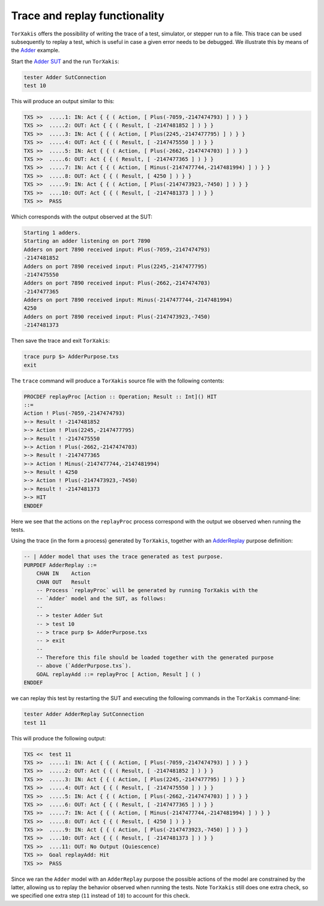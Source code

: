 Trace and replay functionality
===============================

``TorXakis`` offers the possibility of writing the trace of a test, simulator,
or stepper run to a file. This trace can be used subsequently to replay a test,
which is useful in case a given error needs to be debugged. We illustrate this
by means of the `Adder
<https://github.com/TorXakis/TorXakis/blob/develop/examps/Adder/Adder.txs>`_
example.

Start the `Adder SUT
<https://github.com/TorXakis/TorXakis/tree/develop/examps/Adder>`_ and the run
``TorXakis``:

.. code-block:: text
                
  tester Adder SutConnection
  test 10

This will produce an output similar to this:

.. code-block:: text

  TXS >>  .....1: IN: Act { { ( Action, [ Plus(-7059,-2147474793) ] ) } }
  TXS >>  .....2: OUT: Act { { ( Result, [ -2147481852 ] ) } }
  TXS >>  .....3: IN: Act { { ( Action, [ Plus(2245,-2147477795) ] ) } }
  TXS >>  .....4: OUT: Act { { ( Result, [ -2147475550 ] ) } }
  TXS >>  .....5: IN: Act { { ( Action, [ Plus(-2662,-2147474703) ] ) } }
  TXS >>  .....6: OUT: Act { { ( Result, [ -2147477365 ] ) } }
  TXS >>  .....7: IN: Act { { ( Action, [ Minus(-2147477744,-2147481994) ] ) } }
  TXS >>  .....8: OUT: Act { { ( Result, [ 4250 ] ) } }
  TXS >>  .....9: IN: Act { { ( Action, [ Plus(-2147473923,-7450) ] ) } }
  TXS >>  ....10: OUT: Act { { ( Result, [ -2147481373 ] ) } }
  TXS >>  PASS


Which corresponds with the output observed at the SUT:

.. code-block:: text

  Starting 1 adders.
  Starting an adder listening on port 7890
  Adders on port 7890 received input: Plus(-7059,-2147474793)
  -2147481852
  Adders on port 7890 received input: Plus(2245,-2147477795)
  -2147475550
  Adders on port 7890 received input: Plus(-2662,-2147474703)
  -2147477365
  Adders on port 7890 received input: Minus(-2147477744,-2147481994)
  4250
  Adders on port 7890 received input: Plus(-2147473923,-7450)
  -2147481373
  
Then save the trace and exit ``TorXakis``:

.. code-block:: text

  trace purp $> AdderPurpose.txs
  exit

The ``trace`` command will produce a ``TorXakis`` source file with the
following contents:

.. code-block:: text

  PROCDEF replayProc [Action :: Operation; Result :: Int]() HIT
  ::=
  Action ! Plus(-7059,-2147474793)
  >-> Result ! -2147481852
  >-> Action ! Plus(2245,-2147477795)
  >-> Result ! -2147475550
  >-> Action ! Plus(-2662,-2147474703)
  >-> Result ! -2147477365
  >-> Action ! Minus(-2147477744,-2147481994)
  >-> Result ! 4250
  >-> Action ! Plus(-2147473923,-7450)
  >-> Result ! -2147481373
  >-> HIT
  ENDDEF

Here we see that the actions on the ``replayProc`` process correspond with the
output we observed when running the tests.

Using the trace (in the form a process) generated by ``TorXakis``, together
with an `AdderReplay
<https://github.com/TorXakis/TorXakis/blob/develop/examps/Adder/AdderReplay.txs>`_
purpose definition:

.. code-block:: text
   
  -- | Adder model that uses the trace generated as test purpose.
  PURPDEF AdderReplay ::=
      CHAN IN    Action
      CHAN OUT   Result
      -- Process `replayProc` will be generated by running TorXakis with the
      -- `Adder` model and the SUT, as follows:
      --
      -- > tester Adder Sut
      -- > test 10
      -- > trace purp $> AdderPurpose.txs
      -- > exit
      --
      -- Therefore this file should be loaded together with the generated purpose
      -- above (`AdderPurpose.txs`).
      GOAL replayAdd ::= replayProc [ Action, Result ] ( )
  ENDDEF
  
  
we can replay this test by restarting the SUT and executing the following
commands in the ``TorXakis`` command-line:

.. code-block:: text

   tester Adder AdderReplay SutConnection
   test 11

This will produce the following output:

.. code-block:: text
  
  TXS <<  test 11
  TXS >>  .....1: IN: Act { { ( Action, [ Plus(-7059,-2147474793) ] ) } }
  TXS >>  .....2: OUT: Act { { ( Result, [ -2147481852 ] ) } }
  TXS >>  .....3: IN: Act { { ( Action, [ Plus(2245,-2147477795) ] ) } }
  TXS >>  .....4: OUT: Act { { ( Result, [ -2147475550 ] ) } }
  TXS >>  .....5: IN: Act { { ( Action, [ Plus(-2662,-2147474703) ] ) } }
  TXS >>  .....6: OUT: Act { { ( Result, [ -2147477365 ] ) } }
  TXS >>  .....7: IN: Act { { ( Action, [ Minus(-2147477744,-2147481994) ] ) } }
  TXS >>  .....8: OUT: Act { { ( Result, [ 4250 ] ) } }
  TXS >>  .....9: IN: Act { { ( Action, [ Plus(-2147473923,-7450) ] ) } }
  TXS >>  ....10: OUT: Act { { ( Result, [ -2147481373 ] ) } }
  TXS >>  ....11: OUT: No Output (Quiescence)
  TXS >>  Goal replayAdd: Hit
  TXS >>  PASS
  
Since we ran the ``Adder`` model with an ``AdderReplay`` purpose the possible
actions of the model are constrained by the latter, allowing us to replay the
behavior observed when running the tests. Note ``TorXakis`` still does one
extra check, so we specified one extra step (``11`` instead of ``10``) to
account for this check.
